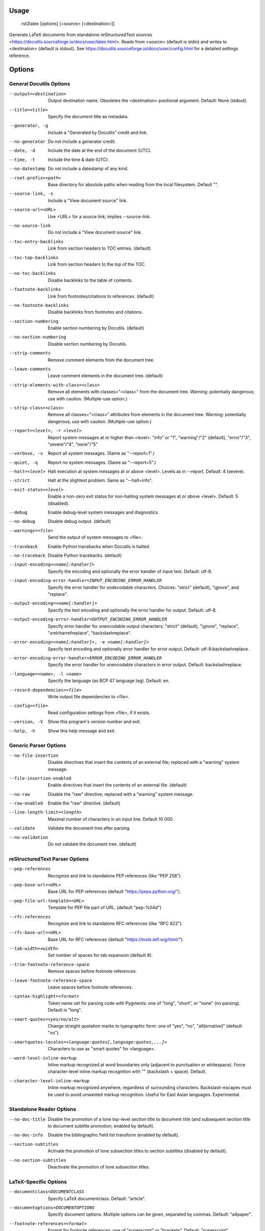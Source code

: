 Usage
=====
  rst2latex [options] [<source> [<destination>]]

Generate LaTeX documents from standalone reStructuredText sources
<https://docutils.sourceforge.io/docs/user/latex.html>.  Reads from <source>
(default is stdin) and writes to <destination> (default is stdout).  See
https://docutils.sourceforge.io/docs/user/config.html for a detailed settings
reference.

Options
=======
General Docutils Options
------------------------
--output=<destination>  Output destination name. Obsoletes the <destination>
                        positional argument. Default: None (stdout).
--title=<title>         Specify the document title as metadata.
--generator, -g         Include a "Generated by Docutils" credit and link.
--no-generator          Do not include a generator credit.
--date, -d              Include the date at the end of the document (UTC).
--time, -t              Include the time & date (UTC).
--no-datestamp          Do not include a datestamp of any kind.
--root-prefix=<path>    Base directory for absolute paths when reading from
                        the local filesystem. Default "".
--source-link, -s       Include a "View document source" link.
--source-url=<URL>      Use <URL> for a source link; implies --source-link.
--no-source-link        Do not include a "View document source" link.
--toc-entry-backlinks   Link from section headers to TOC entries.  (default)
--toc-top-backlinks     Link from section headers to the top of the TOC.
--no-toc-backlinks      Disable backlinks to the table of contents.
--footnote-backlinks    Link from footnotes/citations to references. (default)
--no-footnote-backlinks
                        Disable backlinks from footnotes and citations.
--section-numbering     Enable section numbering by Docutils.  (default)
--no-section-numbering  Disable section numbering by Docutils.
--strip-comments        Remove comment elements from the document tree.
--leave-comments        Leave comment elements in the document tree. (default)
--strip-elements-with-class=<class>
                        Remove all elements with classes="<class>" from the
                        document tree. Warning: potentially dangerous; use
                        with caution. (Multiple-use option.)
--strip-class=<class>   Remove all classes="<class>" attributes from elements
                        in the document tree. Warning: potentially dangerous;
                        use with caution. (Multiple-use option.)
--report=<level>, -r <level>
                        Report system messages at or higher than <level>:
                        "info" or "1", "warning"/"2" (default), "error"/"3",
                        "severe"/"4", "none"/"5"
--verbose, -v           Report all system messages.  (Same as "--report=1".)
--quiet, -q             Report no system messages.  (Same as "--report=5".)
--halt=<level>          Halt execution at system messages at or above <level>.
                        Levels as in --report.  Default: 4 (severe).
--strict                Halt at the slightest problem.  Same as "--halt=info".
--exit-status=<level>   Enable a non-zero exit status for non-halting system
                        messages at or above <level>.  Default: 5 (disabled).
--debug                 Enable debug-level system messages and diagnostics.
--no-debug              Disable debug output.  (default)
--warnings=<file>       Send the output of system messages to <file>.
--traceback             Enable Python tracebacks when Docutils is halted.
--no-traceback          Disable Python tracebacks.  (default)
--input-encoding=<name[:handler]>
                        Specify the encoding and optionally the error handler
                        of input text.  Default: utf-8.
--input-encoding-error-handler=INPUT_ENCODING_ERROR_HANDLER
                        Specify the error handler for undecodable characters.
                        Choices: "strict" (default), "ignore", and "replace".
--output-encoding=<name[:handler]>
                        Specify the text encoding and optionally the error
                        handler for output.  Default: utf-8.
--output-encoding-error-handler=OUTPUT_ENCODING_ERROR_HANDLER
                        Specify error handler for unencodable output
                        characters; "strict" (default), "ignore", "replace",
                        "xmlcharrefreplace", "backslashreplace".
--error-encoding=<name[:handler]>, -e <name[:handler]>
                        Specify text encoding and optionally error handler for
                        error output.  Default: utf-8:backslashreplace.
--error-encoding-error-handler=ERROR_ENCODING_ERROR_HANDLER
                        Specify the error handler for unencodable characters
                        in error output.  Default: backslashreplace.
--language=<name>, -l <name>
                        Specify the language (as BCP 47 language tag).
                        Default: en.
--record-dependencies=<file>
                        Write output file dependencies to <file>.
--config=<file>         Read configuration settings from <file>, if it exists.
--version, -V           Show this program's version number and exit.
--help, -h              Show this help message and exit.

Generic Parser Options
----------------------
--no-file-insertion     Disable directives that insert the contents of an
                        external file; replaced with a "warning" system
                        message.
--file-insertion-enabled
                        Enable directives that insert the contents of an
                        external file. (default)
--no-raw                Disable the "raw" directive; replaced with a "warning"
                        system message.
--raw-enabled           Enable the "raw" directive. (default)
--line-length-limit=<length>
                        Maximal number of characters in an input line. Default
                        10 000.
--validate              Validate the document tree after parsing.
--no-validation         Do not validate the document tree. (default)

reStructuredText Parser Options
-------------------------------
--pep-references        Recognize and link to standalone PEP references (like
                        "PEP 258").
--pep-base-url=<URL>    Base URL for PEP references (default
                        "https://peps.python.org/").
--pep-file-url-template=<URL>
                        Template for PEP file part of URL. (default
                        "pep-%04d")
--rfc-references        Recognize and link to standalone RFC references (like
                        "RFC 822").
--rfc-base-url=<URL>    Base URL for RFC references (default
                        "https://tools.ietf.org/html/").
--tab-width=<width>     Set number of spaces for tab expansion (default 8).
--trim-footnote-reference-space
                        Remove spaces before footnote references.
--leave-footnote-reference-space
                        Leave spaces before footnote references.
--syntax-highlight=<format>
                        Token name set for parsing code with Pygments: one of
                        "long", "short", or "none" (no parsing). Default is
                        "long".
--smart-quotes=<yes/no/alt>
                        Change straight quotation marks to typographic form:
                        one of "yes", "no", "alt[ernative]" (default "no").
--smartquotes-locales=<language:quotes[,language:quotes,...]>
                        Characters to use as "smart quotes" for <language>.
--word-level-inline-markup
                        Inline markup recognized at word boundaries only
                        (adjacent to punctuation or whitespace). Force
                        character-level inline markup recognition with "\ "
                        (backslash + space). Default.
--character-level-inline-markup
                        Inline markup recognized anywhere, regardless of
                        surrounding characters. Backslash-escapes must be used
                        to avoid unwanted markup recognition. Useful for East
                        Asian languages. Experimental.

Standalone Reader Options
-------------------------
--no-doc-title          Disable the promotion of a lone top-level section
                        title to document title (and subsequent section title
                        to document subtitle promotion; enabled by default).
--no-doc-info           Disable the bibliographic field list transform
                        (enabled by default).
--section-subtitles     Activate the promotion of lone subsection titles to
                        section subtitles (disabled by default).
--no-section-subtitles  Deactivate the promotion of lone subsection titles.

LaTeX-Specific Options
----------------------
--documentclass=DOCUMENTCLASS
                        Specify LaTeX documentclass.  Default: "article".
--documentoptions=DOCUMENTOPTIONS
                        Specify document options.  Multiple options can be
                        given, separated by commas.  Default: "a4paper".
--footnote-references=<format>
                        Format for footnote references: one of "superscript"
                        or "brackets".  Default: "superscript".
--use-latex-citations   Use \cite command for citations. (future default)
--figure-citations      Use figure floats for citations (might get mixed with
                        real figures). (provisional default)
--attribution=<format>  Format for block quote attributions: one of "dash"
                        (em-dash prefix), "parentheses"/"parens", or "none".
                        Default: "dash".
--stylesheet=<file[,file,...]>
                        Specify LaTeX packages/stylesheets. A style is
                        referenced with "\usepackage" if extension is ".sty"
                        or omitted and with "\input" else.  Overrides previous
                        --stylesheet and --stylesheet-path settings.
--stylesheet-path=<file[,file,...]>
                        Comma separated list of LaTeX packages/stylesheets.
                        Relative paths are expanded if a matching file is
                        found in the --stylesheet-dirs. With --link-
                        stylesheet, the path is rewritten relative to the
                        output *.tex file.
--link-stylesheet       Link to the stylesheet(s) in the output file.
                        (default)
--embed-stylesheet      Embed the stylesheet(s) in the output file.
                        Stylesheets must be accessible during processing.
--stylesheet-dirs=<dir[,dir,...]>
                        Comma-separated list of directories where stylesheets
                        are found. Used by --stylesheet-path when expanding
                        relative path arguments. Default: ".".
--latex-preamble=LATEX_PREAMBLE
                        Customization by LaTeX code in the preamble. Default:
                        select PDF standard fonts (Times, Helvetica, Courier).
--template=<file>       Specify the template file. Default: "default.tex".
--use-latex-toc         Table of contents by LaTeX. (default)
--use-docutils-toc      Table of contents by Docutils (without page numbers).
--use-part-section      Add parts on top of the section hierarchy.
--use-docutils-docinfo  Attach author and date to the document info table.
                        (default)
--use-latex-docinfo     Attach author and date to the document title.
--topic-abstract        Typeset abstract as topic. (default)
--use-latex-abstract    Use LaTeX abstract environment for the document's
                        abstract.
--hyperlink-color=HYPERLINK_COLOR
                        Color of any hyperlinks embedded in text. Default:
                        "blue" (use "false" to disable).
--hyperref-options=HYPERREF_OPTIONS
                        Additional options to the "hyperref" package.
--compound-enumerators  Enable compound enumerators for nested enumerated
                        lists (e.g. "1.2.a.ii").
--no-compound-enumerators
                        Disable compound enumerators for nested enumerated
                        lists. (default)
--section-prefix-for-enumerators
                        Enable section ("." subsection ...) prefixes for
                        compound enumerators.  This has no effect without
                        --compound-enumerators.
--no-section-prefix-for-enumerators
                        Disable section prefixes for compound enumerators.
                        (default)
--section-enumerator-separator=<char>
                        Set the separator between section number and
                        enumerator for compound enumerated lists.  Default:
                        "-".
--literal-block-env=LITERAL_BLOCK_ENV
                        When possible, use the specified environment for
                        literal-blocks. Default: "" (fall back to "alltt").
--use-verbatim-when-possible
                        Deprecated alias for "--literal-block-env=verbatim".
--table-style=<format>  Table style. "standard" with horizontal and vertical
                        lines, "booktabs" (LaTeX booktabs style) only
                        horizontal lines above and below the table and below
                        the header, or "borderless". Default: "standard"
--graphicx-option=GRAPHICX_OPTION
                        LaTeX graphicx package option. Possible values are
                        "dvipdfmx", "dvips", "dvisvgm", "luatex", "pdftex",
                        and "xetex".Default: "".
--font-encoding=FONT_ENCODING
                        LaTeX font encoding. Possible values are "", "T1"
                        (default), "OT1", "LGR,T1" or any other combination of
                        options to the `fontenc` package.
--reference-label=REFERENCE_LABEL
                        Per default the latex-writer puts the reference title
                        into hyperreferences. Specify "ref*" or "pageref*" to
                        get the section number or the page number.
--use-bibtex=<style,bibfile[,bibfile,...]>
                        Specify style and database(s) for bibtex, for example
                        "--use-bibtex=unsrt,mydb1,mydb2". Provisional!
--legacy-class-functions
                        Use legacy functions with class value list for
                        \DUtitle and \DUadmonition.
--new-class-functions   Use \DUrole and "DUclass" wrappers for class values.
                        Place admonition content in an environment. (default)
--legacy-column-widths  Use legacy algorithm to determine table column widths.
                        (provisional default)
--new-column-widths     Use new algorithm to determine table column widths.
                        (future default)
--docutils-footnotes    Footnotes with numbers/symbols by Docutils. (default)
                        (The alternative, --latex-footnotes, is not
                        implemented yet.)
